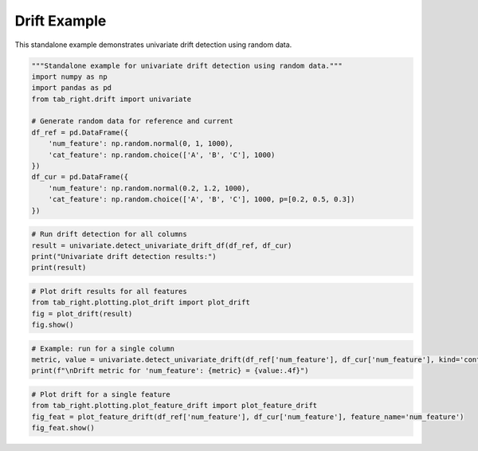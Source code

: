 .. _drift_example:

Drift Example
=============

This standalone example demonstrates univariate drift detection using random data.

.. code-block:: python

    """Standalone example for univariate drift detection using random data."""
    import numpy as np
    import pandas as pd
    from tab_right.drift import univariate

    # Generate random data for reference and current
    df_ref = pd.DataFrame({
        'num_feature': np.random.normal(0, 1, 1000),
        'cat_feature': np.random.choice(['A', 'B', 'C'], 1000)
    })
    df_cur = pd.DataFrame({
        'num_feature': np.random.normal(0.2, 1.2, 1000),
        'cat_feature': np.random.choice(['A', 'B', 'C'], 1000, p=[0.2, 0.5, 0.3])
    })

.. code-block:: python

    # Run drift detection for all columns
    result = univariate.detect_univariate_drift_df(df_ref, df_cur)
    print("Univariate drift detection results:")
    print(result)

.. code-block:: python

    # Plot drift results for all features
    from tab_right.plotting.plot_drift import plot_drift
    fig = plot_drift(result)
    fig.show()

.. code-block:: python

    # Example: run for a single column
    metric, value = univariate.detect_univariate_drift(df_ref['num_feature'], df_cur['num_feature'], kind='continuous')
    print(f"\nDrift metric for 'num_feature': {metric} = {value:.4f}")

.. code-block:: python

    # Plot drift for a single feature
    from tab_right.plotting.plot_feature_drift import plot_feature_drift
    fig_feat = plot_feature_drift(df_ref['num_feature'], df_cur['num_feature'], feature_name='num_feature')
    fig_feat.show()
